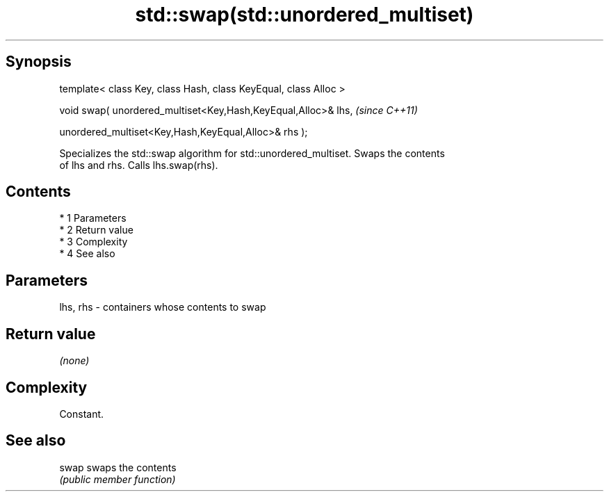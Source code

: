 .TH std::swap(std::unordered_multiset) 3 "Apr 19 2014" "1.0.0" "C++ Standard Libary"
.SH Synopsis
   template< class Key, class Hash, class KeyEqual, class Alloc >

   void swap( unordered_multiset<Key,Hash,KeyEqual,Alloc>& lhs,    \fI(since C++11)\fP

   unordered_multiset<Key,Hash,KeyEqual,Alloc>& rhs );

   Specializes the std::swap algorithm for std::unordered_multiset. Swaps the contents
   of lhs and rhs. Calls lhs.swap(rhs).

.SH Contents

     * 1 Parameters
     * 2 Return value
     * 3 Complexity
     * 4 See also

.SH Parameters

   lhs, rhs - containers whose contents to swap

.SH Return value

   \fI(none)\fP

.SH Complexity

   Constant.

.SH See also

   swap swaps the contents
        \fI(public member function)\fP
